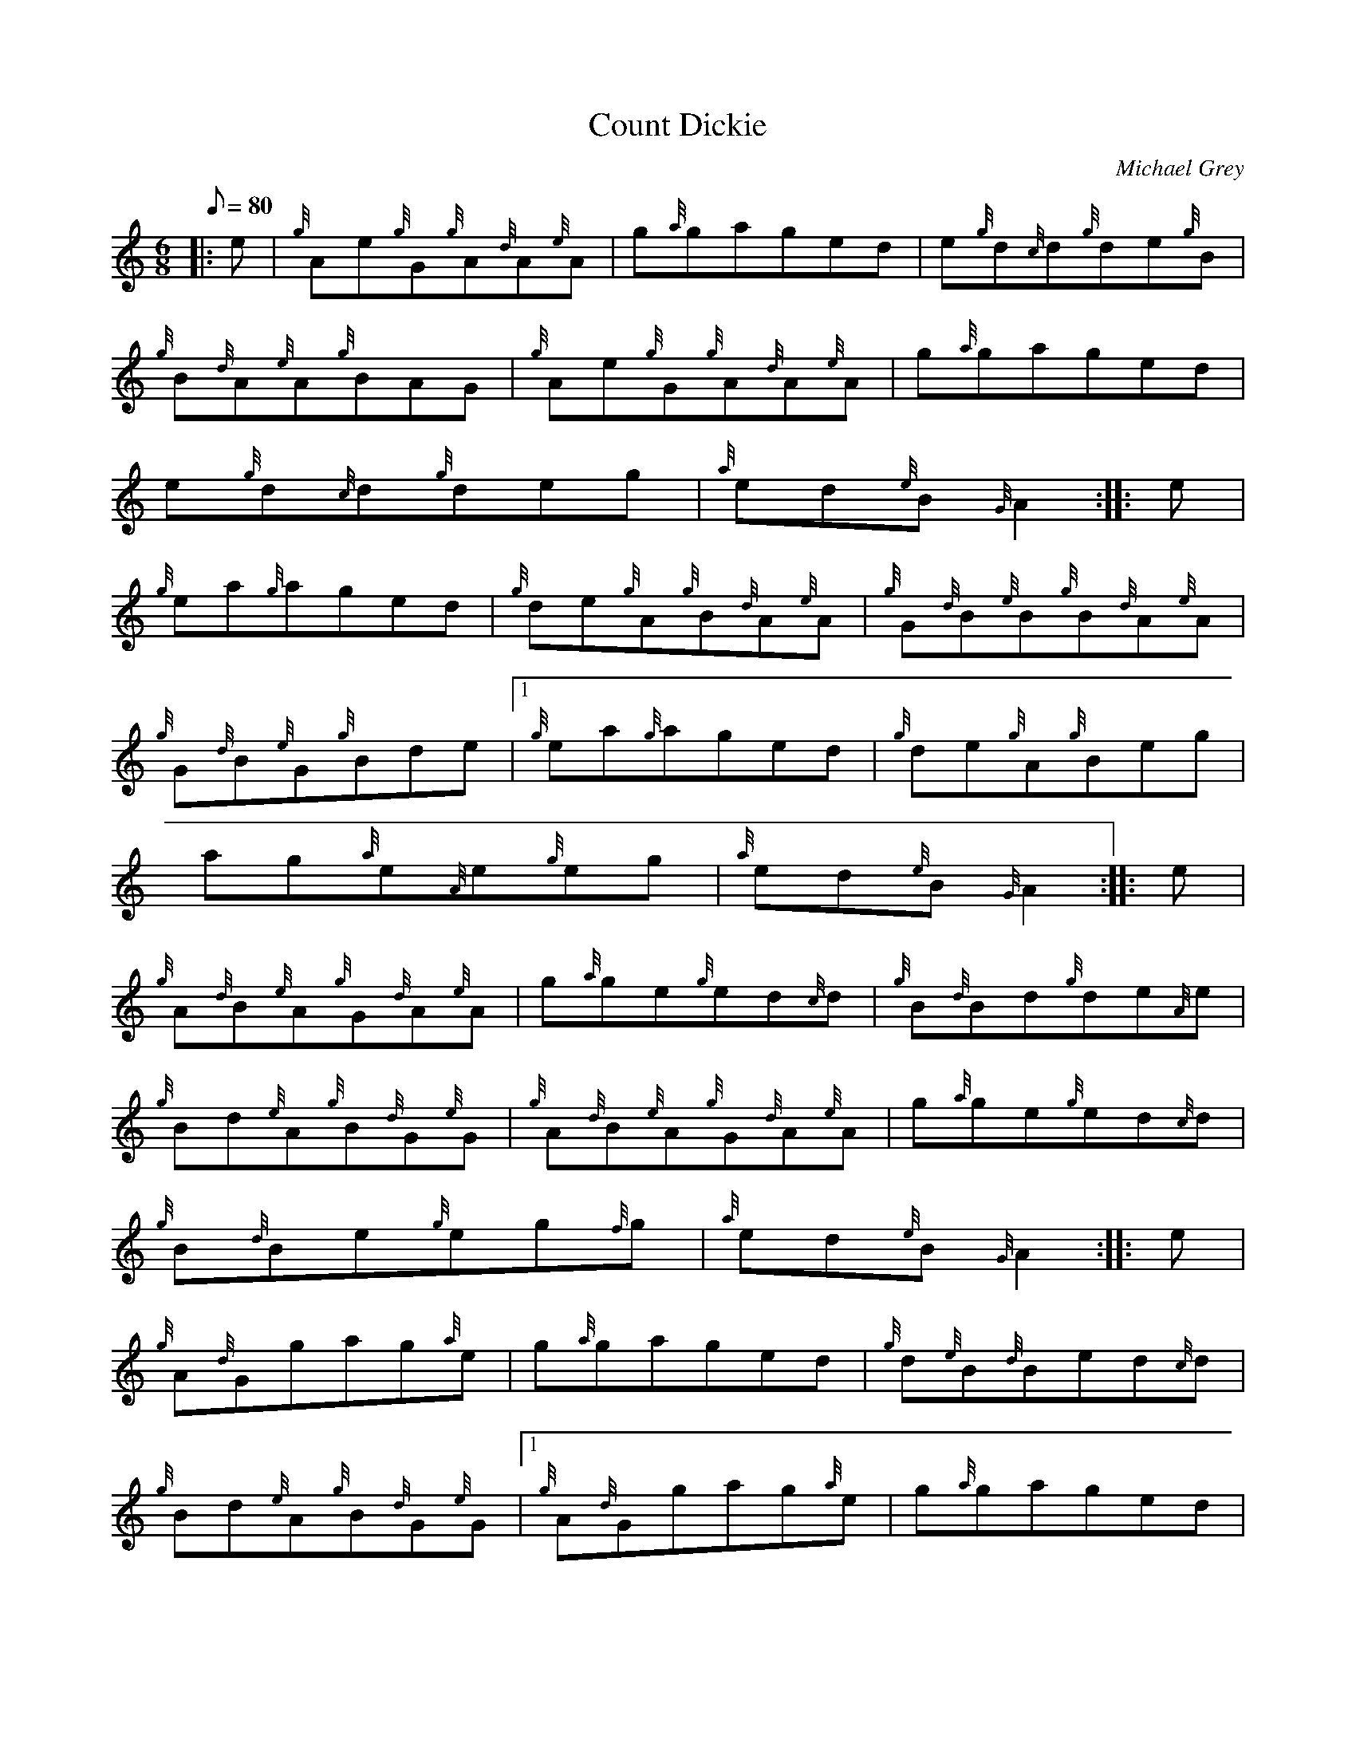 X: 1
T:Count Dickie
M:6/8
L:1/8
Q:80
C:Michael Grey
S:Jig
K:HP
|: e|
{g}Ae{g}G{g}A{d}A{e}A|
g{a}gaged|
e{g}d{c}d{g}de{g}B|  !
{g}B{d}A{e}A{g}BAG|
{g}Ae{g}G{g}A{d}A{e}A|
g{a}gaged|  !
e{g}d{c}d{g}deg|
{a}ed{e}B{G}A2:| |:
e|  !
{g}ea{g}aged|
{g}de{g}A{g}B{d}A{e}A|
{g}G{d}B{e}B{g}B{d}A{e}A|  !
{g}G{d}B{e}G{g}Bde|1
{g}ea{g}aged|
{g}de{g}A{g}Beg|  !
ag{a}e{A}e{g}eg|
{a}ed{e}B{G}A2:| |:
e|  !
{g}A{d}B{e}A{g}G{d}A{e}A|
g{a}ge{g}ed{c}d|
{g}B{d}Bd{g}de{A}e|  !
{g}Bd{e}A{g}B{d}G{e}G|
{g}A{d}B{e}A{g}G{d}A{e}A|
g{a}ge{g}ed{c}d|  !
{g}B{d}Be{g}eg{f}g|
{a}ed{e}B{G}A2:| |:
e|  !
{g}A{d}Ggag{a}e|
g{a}gaged|
{g}d{e}B{d}Bed{c}d|  !
{g}Bd{e}A{g}B{d}G{e}G|1
{g}A{d}Ggag{a}e|
g{a}gaged|  !
{g}B{d}Be{g}eg{f}g|
{a}ed{e}B{G}A2:|2
{g}A{d}B{e}G{g}A{d}Bd|  !
{g}Ae{g}A{g}Aeg|
ag{a}e{A}e{g}eg|
{a}ed{e}B{G}A2|]  !
